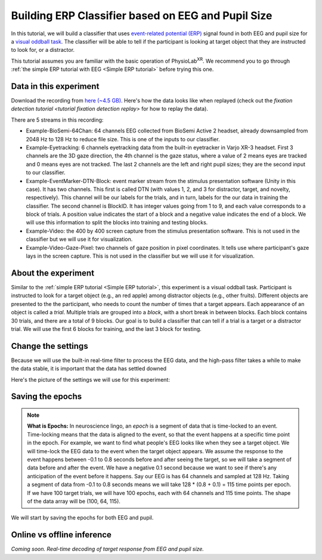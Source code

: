 .. _tutorial multi-modal erp Classifier:

#####################################################
Building ERP Classifier based on EEG and Pupil Size
#####################################################



In this tutorial, we will build a classifier that uses `event-related potential (ERP) <https://en.wikipedia.org/wiki/Event-related_potential>`_ signal found in both
EEG and pupil size for a `visual oddball task <https://en.wikipedia.org/wiki/Oddball_paradigm>`_. The classifier
will be able to tell if the participant is looking at target object that they are instructed to look for, or a distractor.

This tutorial assumes you are familiar with the basic operation of PhysioLab\ :sup:`XR`. We recommend you to go through
:ref:`the simple ERP tutorial with EEG <Simple ERP tutorial>` before trying this one.


Data in this experiment
************************

Download the recording from `here (~4.5 GB) <https://drive.google.com/file/d/1MDPxC77SIx5UG5JK0PUslDZ92Eqv21sD/view?usp=sharing>`_.
Here's how the data looks like when replayed (check out the `fixation detection tutorial <tutorial fixation detection replay>` for how to
replay the data).

.. raw:: html

    <div style="position: relative; padding-bottom: 56.25%; height: 0; overflow: hidden; max-width: 100%; height: auto;">
        <video id="autoplay-video-replay" autoplay controls loop muted playsinline style="position: absolute; top: 0; left: 0; width: 100%; height: 100%;">
            <source src="../_static/mm_cls_example-replay.mp4" type="video/mp4">
        </video>
    </div>

There are 5 streams in this recording:

- Example-BioSemi-64Chan: 64 channels EEG collected from BioSemi Active 2 headset, already downsampled from 2048 Hz to 128 Hz to reduce file size. This is one of the inputs to our classifier.

- Example-Eyetracking: 6 channels eyetracking data from the built-in eyetracker in Varjo XR-3 headset. First 3 channels
  are the 3D gaze direction, the 4th channel is the gaze status, where a value of 2 means eyes are tracked and 0 means
  eyes are not tracked. The last 2 channels are the left and right pupil sizes; they are the second input to our classifier.

- Example-EventMarker-DTN-Block: event marker stream from the stimulus presentation software (Unity in this case). It has two
  channels. This first is called DTN (with values 1, 2, and 3 for distractor, target, and novelty, respectively). This channel
  will be our labels for the trials, and in turn, labels for the our data in training the classifier. The second channel is
  BlockID. It has integer values going from 1 to 9, and each value corresponds to a block of trials. A position value indicates
  the start of a block and a negative value indicates the end of a block. We will use this information to split the blocks into
  training and testing blocks.

- Example-Video: the 400 by 400 screen capture from the stimulus presentation software. This is not used in the classifier but
  we will use it for visualization.

- Example-Video-Gaze-Pixel: two channels of gaze position in pixel coordinates. It tells use where participant's gaze lays in
  the screen capture. This is not used in the classifier but we will use it for visualization.


About the experiment
********************

Similar to the :ref:`simple ERP tutorial <Simple ERP tutorial>`, this experiment is a visual oddball task.
Participant is instructed to look for a target object (e.g., an red apple) among distractor objects (e.g., other fruits).
Different objects are presented to the
the participant, who needs to count the number of times that a target appears. Each appearance of
an object is called a *trial*. Multiple trials are grouped into a *block*, with a short break in between blocks.
Each block contains 30 trials, and there
are a total of 9 blocks. Our goal is to build a classifier that can tell if a trial is a target or a distractor trial.
We will use the first 6 blocks for training, and the last 3 block for testing.

Change the settings
*******************

Because we will use the built-in real-time filter to process the EEG data, and the high-pass filter takes a while to make
the data stable, it is important that the data has settled downed


Here's the picture of the settings we will use for this experiment:

.. image:: ../_static/mm_cls_example-settings.png
   :width: 800
   :alt: mm_cls_example-settings


Saving the epochs
*****************


.. _about epochs:
.. note::

        **What is Epochs:** In neuroscience lingo, an *epoch* is a segment of data that is time-locked to an event. Time-locking means that
        the data is aligned to the event, so that the event happens at a specific time point in the epoch. For example,
        we want to find what people's EEG looks like when they see a target object. We will time-lock the EEG data to the
        event when the target object appears.
        We assume the response to the event happens between -0.1 to 0.8 seconds before and after seeing the target,
        so we will take a segment of data before and after the event. We have a negative 0.1 second because we want to
        see if there's any anticipation of the event before it happens.
        Say our EEG is has 64 channels and sampled at 128 Hz. Taking a segment of data from -0.1 to 0.8 seconds means we will take 128 * (0.8 + 0.1) = 115 time points per epoch.
        If we have 100 target trials, we will have 100 epochs, each with 64 channels and 115 time points. The shape of the
        data array will be (100, 64, 115).


We will start by saving the epochs for both EEG and pupil.



Online vs offline inference
***************************




*Coming soon. Real-time decoding of target response from EEG and pupil size.*


.. raw:: html

    <script>
        // Function to check if a video is visible in the viewport
        function isVideoVisible(videoId) {
            var video = document.getElementById(videoId);
            var rect = video.getBoundingClientRect();
            return rect.top >= 0 && rect.bottom <= window.innerHeight;
        }

        // Function to start the video if it is visible
        function checkAndPlayVideo(videoId) {
            var video = document.getElementById(videoId);
            if (isVideoVisible(videoId) && video.paused) {
                video.play();
            }
        }

        // Attach an event listener to check when a video is in the viewport
        window.addEventListener("scroll", function() {
            checkAndPlayVideo("autoplay-video-teaser");
            checkAndPlayVideo("autoplay-video-replay");
            checkAndPlayVideo("autoplay-video-gap-fill");
            checkAndPlayVideo("autoplay-video-fd");
            checkAndPlayVideo("autoplay-video-video");
            // Add more videos as needed, using their respective video IDs
        });
    </script>